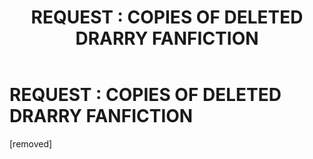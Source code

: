 #+TITLE: REQUEST : COPIES OF DELETED DRARRY FANFICTION

* REQUEST : COPIES OF DELETED DRARRY FANFICTION
:PROPERTIES:
:Score: 0
:DateUnix: 1575836648.0
:DateShort: 2019-Dec-08
:FlairText: Request
:END:
[removed]

